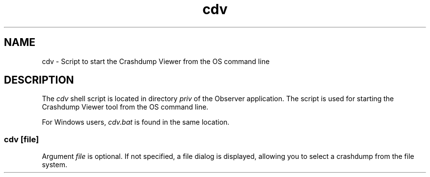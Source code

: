 .TH cdv 1 "erts 15.2.3" "Ericsson AB" "User Commands"
.SH NAME
cdv \- Script to start the Crashdump Viewer from the OS command line
.SH DESCRIPTION
.PP
The \fIcdv\fR shell script is located in directory \fIpriv\fR of the Observer application. The script is used for starting the Crashdump Viewer tool from the OS command line.

.PP
For Windows users, \fIcdv.bat\fR is found in the same location.

.SS "cdv [file]"

.PP
Argument \fIfile\fR is optional. If not specified, a file dialog is displayed, allowing you to select a crashdump from the file system.


